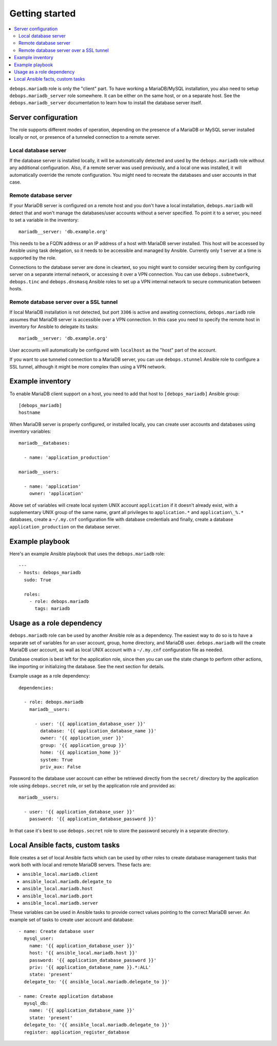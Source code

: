 Getting started
===============

.. contents::
   :local:

``debops.mariadb`` role is only the "client" part. To have working a
MariaDB/MySQL installation, you also need to setup ``debops.mariadb_server``
role somewhere. It can be either on the same host, or on a separate host.
See the ``debops.mariadb_server`` documentation to learn how to install the
database server itself.

Server configuration
--------------------

The role supports different modes of operation, depending on the presence of a
MariaDB or MySQL server installed locally or not, or presence of a tunneled
connection to a remote server.

Local database server
~~~~~~~~~~~~~~~~~~~~~

If the database server is installed locally, it will be automatically detected
and used by the ``debops.mariadb`` role without any additional configuration. Also,
if a remote server was used previously, and a local one was installed, it will
automatically override the remote configuration. You might need to recreate the
databases and user accounts in that case.

Remote database server
~~~~~~~~~~~~~~~~~~~~~~

If your MariaDB server is configured on a remote host and you don't have
a local installation, ``debops.mariadb`` will detect that and won't manage the
databases/user accounts without a server specified. To point it to a server,
you need to set a variable in the inventory::

    mariadb__server: 'db.example.org'

This needs to be a FQDN address or an IP address of a host with MariaDB server
installed. This host will be accessed by Ansible using task delegation, so it
needs to be accessible and managed by Ansible. Currently only 1 server at
a time is supported by the role.

Connections to the database server are done in cleartext, so you might want to
consider securing them by configuring server on a separate internal network, or
accessing it over a VPN connection. You can use ``debops.subnetwork``,
``debops.tinc`` and ``debops.dnsmasq`` Ansible roles to set up a VPN internal
network to secure communication between hosts.

Remote database server over a SSL tunnel
~~~~~~~~~~~~~~~~~~~~~~~~~~~~~~~~~~~~~~~~

If local MariaDB installation is not detected, but port ``3306`` is active and
awaiting connections, ``debops.mariadb`` role assumes that MariaDB server is
accessible over a VPN connection. In this case you need to specify the remote
host in inventory for Ansible to delegate its tasks::

    mariadb__server: 'db.example.org'

User accounts will automatically be configured with ``localhost`` as the "host"
part of the account.

If you want to use tunneled connection to a MariaDB server, you can use
``debops.stunnel`` Ansible role to configure a SSL tunnel, although it might be
more complex than using a VPN network.

Example inventory
-----------------

To enable MariaDB client support on a host, you need to add that host to
``[debops_mariadb]`` Ansible group::

    [debops_mariadb]
    hostname

When MariaDB server is properly configured, or installed locally, you can
create user accounts and databases using inventory variables::

    mariadb__databases:

      - name: 'application_production'

    mariadb__users:

      - name: 'application'
        owner: 'application'

Above set of variables will create local system UNIX account ``application`` if
it doesn't already exist, with a supplementary UNIX group of the same name,
grant all privileges to ``application.*`` and ``application\_%.*`` databases,
create a ``~/.my.cnf`` configuration file with database credentials and
finally, create a database ``application_production`` on the database server.

Example playbook
----------------

Here's an example Ansible playbook that uses the ``debops.mariadb`` role::

    ---
    - hosts: debops_mariadb
      sudo: True

      roles:
        - role: debops.mariadb
          tags: mariadb

Usage as a role dependency
--------------------------

``debops.mariadb`` role can be used by another Ansible role as a dependency.
The easiest way to do so is to have a separate set of variables for an user
account, group, home directory, and MariaDB user. ``debops.mariadb`` will the
create MariaDB user account, as wall as local UNIX account with
a ``~/.my.cnf`` configuration file as needed.

Database creation is best left for the application role, since then you can use
the state change to perform other actions, like importing or initializing the
database. See the next section for details.

Example usage as a role dependency::

    dependencies:

      - role: debops.mariadb
        mariadb__users:

          - user: '{{ application_database_user }}'
            database: '{{ application_database_name }}'
            owner: '{{ application_user }}'
            group: '{{ application_group }}'
            home: '{{ application_home }}'
            system: True
            priv_aux: False

Password to the database user account can either be retrieved directly from the
``secret/`` directory by the application role using ``debops.secret`` role, or
set by the application role and provided as::

    mariadb__users:

      - user: '{{ application_database_user }}'
        password: '{{ application_database_password }}'

In that case it's best to use ``debops.secret`` role to store the password
securely in a separate directory.

Local Ansible facts, custom tasks
---------------------------------

Role creates a set of local Ansible facts which can be used by other roles to
create database management tasks that work both with local and remote MariaDB
servers. These facts are:

- ``ansible_local.mariadb.client``

- ``ansible_local.mariadb.delegate_to``

- ``ansible_local.mariadb.host``

- ``ansible_local.mariadb.port``

- ``ansible_local.mariadb.server``

These variables can be used in Ansible tasks to provide correct values pointing
to the correct MariaDB server. An example set of tasks to create user account
and database::

    - name: Create database user
      mysql_user:
        name: '{{ application_database_user }}'
        host: '{{ ansible_local.mariadb.host }}'
        password: '{{ application_database_password }}'
        priv: '{{ application_database_name }}.*:ALL'
        state: 'present'
      delegate_to: '{{ ansible_local.mariadb.delegate_to }}'

    - name: Create application database
      mysql_db:
        name: '{{ application_database_name }}'
        state: 'present'
      delegate_to: '{{ ansible_local.mariadb.delegate_to }}'
      register: application_register_database

